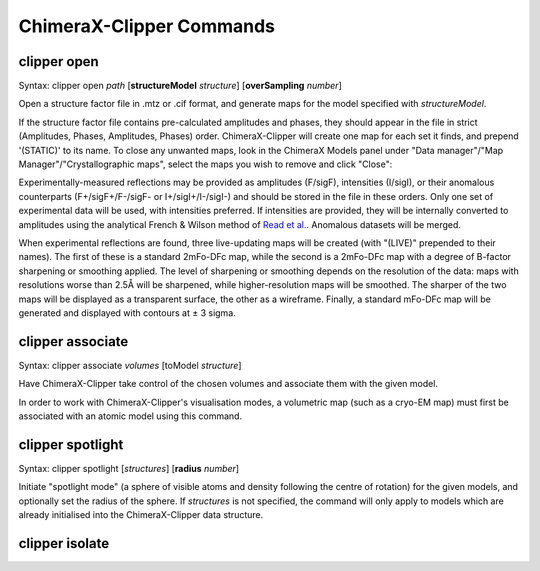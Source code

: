 ChimeraX-Clipper Commands
=========================

.. _`open`:

clipper open
------------

Syntax: clipper open *path* [**structureModel** *structure*]
[**overSampling** *number*]

Open a structure factor file in .mtz or .cif format, and generate maps for the
model specified with *structureModel*.

If the structure factor file contains pre-calculated amplitudes and phases, they
should appear in the file in strict (Amplitudes, Phases, Amplitudes, Phases)
order. ChimeraX-Clipper will create one map for each set it finds, and prepend
'(STATIC)' to its name. To close any unwanted maps, look in the ChimeraX Models
panel under "Data manager"/"Map Manager"/"Crystallographic maps", select the
maps you wish to remove and click "Close":

.. image:: images/close_maps.png

Experimentally-measured reflections may be provided as amplitudes (F/sigF),
intensities (I/sigI), or their anomalous counterparts (F+/sigF+/F-/sigF- or
I+/sigI+/I-/sigI-) and should be stored in the file in these orders. Only one
set of experimental data will be used, with intensities preferred. If
intensities are provided, they will be internally converted to amplitudes using
the analytical French & Wilson method of `Read et al.`_. Anomalous datasets will
be merged.

.. _Read et al.: https://journals.iucr.org/d/issues/2016/03/00/dz5382/index.html

When experimental reflections are found, three live-updating maps will be
created (with "(LIVE)" prepended to their names). The first of these is a
standard 2mFo-DFc map, while the second is a 2mFo-DFc map with a degree of
B-factor sharpening or smoothing applied. The level of sharpening or smoothing
depends on the resolution of the data: maps with resolutions worse than 2.5Å
will be sharpened, while higher-resolution maps will be smoothed. The sharper
of the two maps will be displayed as a transparent surface, the other as a
wireframe. Finally, a standard mFo-DFc map will be generated and displayed
with contours at ± 3 sigma.

.. _`associate`:

clipper associate
-----------------

Syntax: clipper associate *volumes* [toModel *structure*]

Have ChimeraX-Clipper take control of the chosen volumes and associate them with
the given model.

In order to work with ChimeraX-Clipper's visualisation modes, a volumetric map
(such as a cryo-EM map) must first be associated with an atomic model using this
command.

.. _`spotlight`:

clipper spotlight
-----------------

Syntax: clipper spotlight [*structures*] [**radius** *number*]

Initiate "spotlight mode" (a sphere of visible atoms and density following the
centre of rotation) for the given models, and optionally set the radius of the
sphere. If *structures* is not specified, the command will only apply to models
which are already initialised into the ChimeraX-Clipper data structure.

.. _`isolate`:

clipper isolate
---------------

